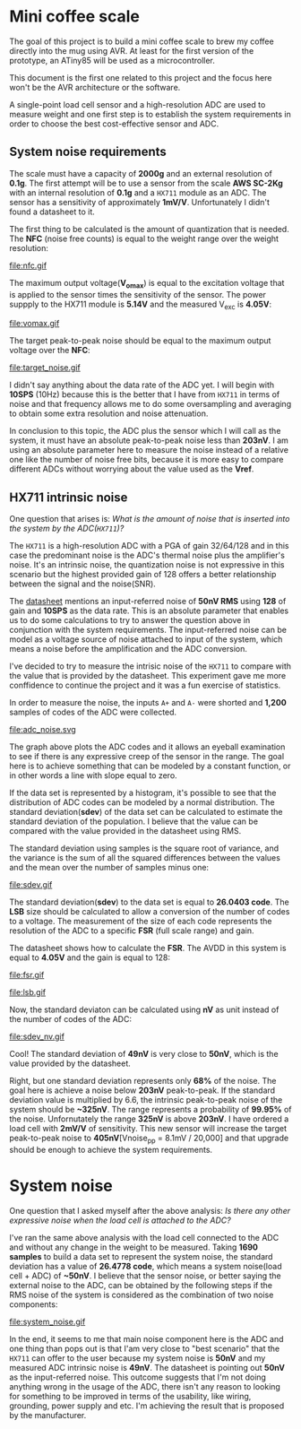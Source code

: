 * Mini coffee scale

The goal of this project is to build a mini coffee scale to brew my coffee directly into the mug using AVR. At least for the first version of the prototype, an ATiny85 will be used as a microcontroller.

This document is the first one related to this project and the focus here won't be the AVR architecture or the software. 

A single-point load cell sensor and a high-resolution ADC are used to measure weight and one first step is to establish the system requirements in order to choose the best cost-effective sensor and ADC.

** System noise requirements

The scale must have a capacity of *2000g* and an external resolution of *0.1g*. The first attempt will be to use a sensor from the scale *AWS SC-2Kg* with an internal resolution of *0.1g* and a ~HX711~ module as an ADC. The sensor has a sensitivity of approximately *1mV/V*. Unfortunately I didn't found a datasheet to it.

The first thing to be calculated is the amount of quantization that is needed. The *NFC* (noise free counts) is equal to the weight range over the weight resolution:

file:nfc.gif

The maximum output voltage(*V_omax*) is equal to the excitation voltage that is applied to the sensor times the sensitivity of the sensor. The power suppply to the HX711 module is *5.14V* and the measured V_exc is *4.05V*:

file:vomax.gif

The target peak-to-peak noise should be equal to the maximum output voltage over the *NFC*:

file:target_noise.gif

I didn't say anything about the data rate of the ADC yet. I will begin with *10SPS* (10Hz) because this is the better that I have from ~HX711~ in terms of noise and that frequency allows me to do some oversampling and averaging to obtain some extra resolution and noise attenuation.

In conclusion to this topic, the ADC plus the sensor which I will call as the system, it must have an absolute peak-to-peak noise less than *203nV*. I am using an absolute parameter here to measure the noise instead of a relative one like the number of noise free bits, because it is more easy to compare different ADCs without worrying about the value used as the *Vref*.

** HX711 intrinsic noise

One question that arises is: /What is the amount of noise that is inserted into the system by the ADC(~HX711~)?/

The ~HX711~ is a high-resolution ADC with a PGA of gain 32/64/128 and in this case the predominant noise is the ADC's thermal noise plus the amplifier's noise. It's an intrinsic noise, the quantization noise is not expressive in this scenario but the highest provided gain of 128 offers a better relationship between the signal and the noise(SNR). 

The [[https://cdn.sparkfun.com/datasheets/Sensors/ForceFlex/hx711_english.pdf][datasheet]] mentions an input-referred noise of *50nV RMS* using *128* of gain and *10SPS* as the data rate. This is an absolute parameter that enables us to do some calculations to try to answer the question above in conjunction with the system requirements. The input-referred noise can be model as a voltage source of noise attached to input of the system, which means a noise before the amplification and the ADC conversion.

I've decided to try to measure the intrisic noise of the ~HX711~ to compare with the value that is provided by the datasheet. This experiment gave me more conffidence to continue the project and it was a fun exercise of statistics.

In order to measure the noise, the inputs ~A+~ and ~A-~ were shorted and *1,200* samples of codes of the ADC were collected. 

file:adc_noise.svg

The graph above plots the ADC codes and it allows an eyeball examination to see if there is any expressive creep of the sensor in the range. The goal here is to achieve something that can be modeled by a constant function, or in other words a line with slope equal to zero.

If the data set is represented by a histogram, it's possible to see that the distribution of ADC codes can be modeled by a normal distribution. The standard deviation(*sdev*) of the data set can be calculated to estimate the standard deviation of the population. I believe that the value can be compared with the value provided in the datasheet using RMS.

The standard deviation using samples is the square root of variance, and the variance is the sum of all the squared differences between the values and the mean over the number of samples minus one:

file:sdev.gif

The standard deviation(*sdev*) to the data set is equal to *26.0403 code*. The *LSB* size should be calculated to allow a conversion of the number of codes to a voltage. The measurement of the size of each code represents the resolution of the ADC to a specific *FSR* (full scale range) and gain.

The datasheet shows how to calculate the *FSR*. The AVDD in this system is equal to *4.05V* and the gain is equal to 128:

file:fsr.gif

file:lsb.gif

Now, the standard deviaton can be calculated using *nV* as unit instead of the number of codes of the ADC:

file:sdev_nv.gif

Cool! The standard deviation of *49nV* is very close to *50nV*, which is the value provided by the datasheet.

Right, but one standard deviation represents only *68%* of the noise. The goal here is achieve a noise below *203nV* peak-to-peak. If the standard deviation value is multiplied by 6.6, the intrinsic peak-to-peak noise of the system should be *~325nV*. The range represents a probability of *99.95%* of the noise. Unfornutately the range *325nV* is above *203nV*. I have ordered a load cell with *2mV/V* of sensitivity. This new sensor will increase the target peak-to-peak noise to *405nV*[Vnoise_pp = 8.1mV / 20,000] and that upgrade should be enough to achieve the system requirements.

* System noise

One question that I asked myself after the above analysis: /Is there any other expressive noise when the load cell is attached to the ADC?/

I've ran the same above analysis with the load cell connected to the ADC and without any change in the weight to be measured. Taking *1690 samples* to build a data set to represent the system noise, the standard deviation has a value of *26.4778 code*, which means a system noise(load cell + ADC) of *~50nV*. I believe that the sensor noise, or better saying the external noise to the ADC, can be obtained by the following steps if the RMS noise of the system is considered as the combination of two noise components:

# \begin{align*}
# V_{\mbox{noise system}}(RMS) &= \sqrt{V_{\mbox{noise ADC}}^2 + V_{\mbox{noise sensor}}^2} \\
# V_{\mbox{noise system}}^2 &= V_{\mbox{noise ADC}}^2 + V_{\mbox{noise sensor}}^2 \\
# V_{\mbox{noise sensor}}^2 &= V_{\mbox{noise system}}^2 - V_{\mbox{noise ADC}}^2 \\
# V_{\mbox{noise sensor}} &= \sqrt{V_{\mbox{noise system}}^2 - V_{\mbox{noise ADC}}^2} \\
# V_{\mbox{noise sensor}} &\approx \sqrt{(26.4778 * 1.89nV)^2 - (26.0403 * 1.89nV)^2} \\
# &\approx 9.06nV
# \end{align*}

file:system_noise.gif

In the end, it seems to me that main noise component here is the ADC and one thing than pops out is that I'am very close to "best scenario" that the ~HX711~ can offer to the user because my system noise is *50nV* and my measured ADC intrinsic noise is *49nV*. The datasheet is pointing out *50nV* as the input-referred noise. This outcome suggests that I'm not doing anything wrong in the usage of the ADC, there isn't any reason to looking for something to be improved in terms of the usability, like wiring, grounding, power supply and etc. I'm achieving the result that is proposed by the manufacturer. 

